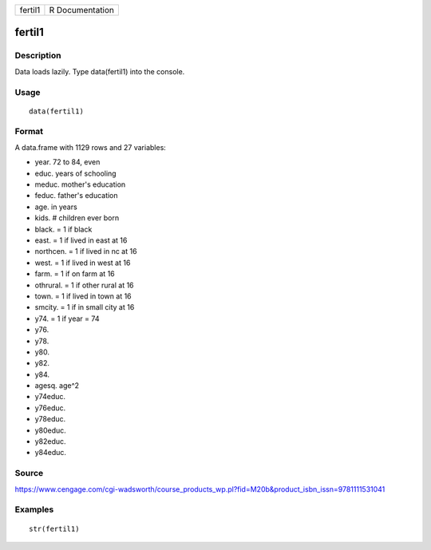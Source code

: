 +-----------+-------------------+
| fertil1   | R Documentation   |
+-----------+-------------------+

fertil1
-------

Description
~~~~~~~~~~~

Data loads lazily. Type data(fertil1) into the console.

Usage
~~~~~

::

    data(fertil1)

Format
~~~~~~

A data.frame with 1129 rows and 27 variables:

-  year. 72 to 84, even

-  educ. years of schooling

-  meduc. mother's education

-  feduc. father's education

-  age. in years

-  kids. # children ever born

-  black. = 1 if black

-  east. = 1 if lived in east at 16

-  northcen. = 1 if lived in nc at 16

-  west. = 1 if lived in west at 16

-  farm. = 1 if on farm at 16

-  othrural. = 1 if other rural at 16

-  town. = 1 if lived in town at 16

-  smcity. = 1 if in small city at 16

-  y74. = 1 if year = 74

-  y76.

-  y78.

-  y80.

-  y82.

-  y84.

-  agesq. age^2

-  y74educ.

-  y76educ.

-  y78educ.

-  y80educ.

-  y82educ.

-  y84educ.

Source
~~~~~~

https://www.cengage.com/cgi-wadsworth/course_products_wp.pl?fid=M20b&product_isbn_issn=9781111531041

Examples
~~~~~~~~

::

     str(fertil1)
